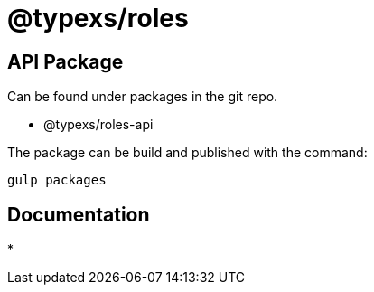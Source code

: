 # @typexs/roles



## API Package

Can be found under packages in the git repo.

* @typexs/roles-api


The package can be build and published with the command:

``` 
gulp packages
```


## Documentation

* 
